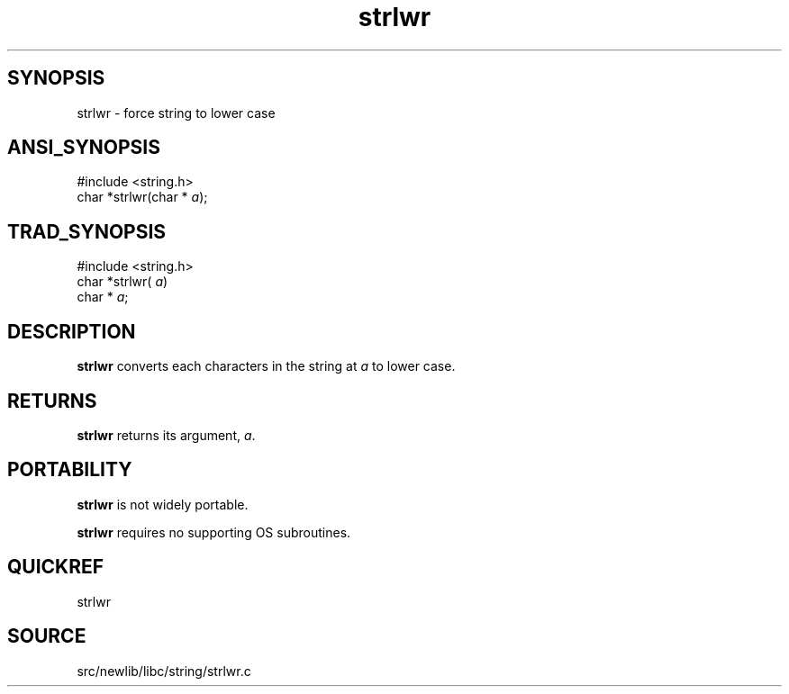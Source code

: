 .TH strlwr 3 "" "" ""
.SH SYNOPSIS
strlwr \- force string to lower case
.SH ANSI_SYNOPSIS
#include <string.h>
.br
char *strlwr(char *
.IR a );
.br
.SH TRAD_SYNOPSIS
#include <string.h>
.br
char *strlwr(
.IR a )
.br
char *
.IR a ;
.br
.SH DESCRIPTION
.BR strlwr 
converts each characters in the string at 
.IR a 
to
lower case.
.SH RETURNS
.BR strlwr 
returns its argument, 
.IR a .
.SH PORTABILITY
.BR strlwr 
is not widely portable.

.BR strlwr 
requires no supporting OS subroutines.
.SH QUICKREF
strlwr
.SH SOURCE
src/newlib/libc/string/strlwr.c
